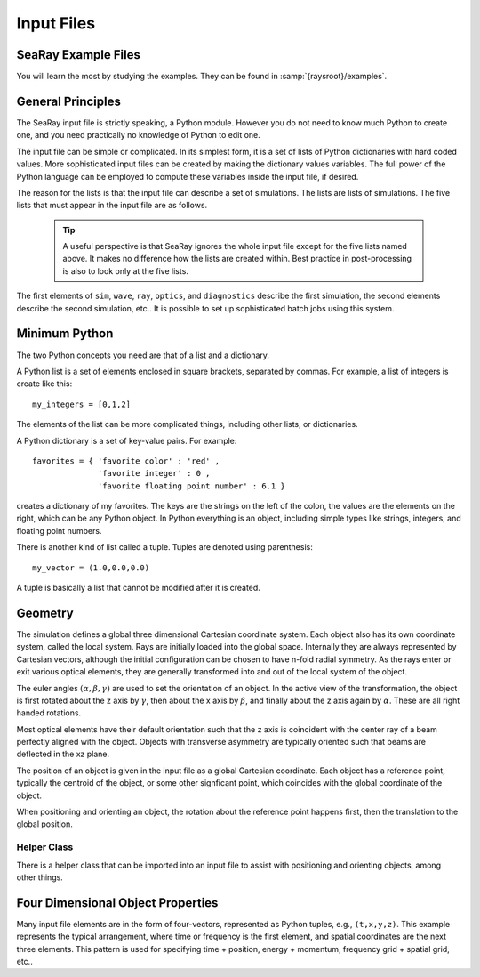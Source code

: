 Input Files
===========

SeaRay Example Files
--------------------

You will learn the most by studying the examples.  They can be found in :samp:`{raysroot}/examples`.

General Principles
-------------------

The SeaRay input file is strictly speaking, a Python module.  However you do not need to know much Python to create one, and you need practically no knowledge of Python to edit one.

The input file can be simple or complicated.  In its simplest form, it is a set of lists of Python dictionaries with hard coded values.  More sophisticated input files can be created by making the dictionary values variables.  The full power of the Python language can be employed to compute these variables inside the input file, if desired.

The reason for the lists is that the input file can describe a set of simulations.  The lists are lists of simulations.  The five lists that must appear in the input file are as follows.

	.. glossary::

		``sim``
			Contains dictionaries describing general parameters of the simulations, such as units.

		``wave``
			Contains dictionaries describing the initial electromagnetic wave configurations

		``ray``
			Contains dictionaries describing how the initial rays should be loaded

		``optics``
			Contains another list, containing dictionaries describing optical elements

		``diagnostics``
			Contains dictionaries describing how to write out the data

	.. tip::

		A useful perspective is that SeaRay ignores the whole input file except for the five lists named above.  It makes no difference how the lists are created within.  Best practice in post-processing is also to look only at the five lists.

The first elements of ``sim``, ``wave``, ``ray``, ``optics``, and ``diagnostics`` describe the first simulation, the second elements describe the second simulation, etc..  It is possible to set up sophisticated batch jobs using this system.

Minimum Python
--------------

The two Python concepts you need are that of a list and a dictionary.

A Python list is a set of elements enclosed in square brackets, separated by commas.  For example, a list of integers is create like this::

	my_integers = [0,1,2]

The elements of the list can be more complicated things, including other lists, or dictionaries.

A Python dictionary is a set of key-value pairs.  For example::

	favorites = { 'favorite color' : 'red' ,
	              'favorite integer' : 0 ,
	              'favorite floating point number' : 6.1 }

creates a dictionary of my favorites.  The keys are the strings on the left of the colon, the values are the elements on the right, which can be any Python object.  In Python everything is an object, including simple types like strings, integers, and floating point numbers.

There is another kind of list called a tuple.  Tuples are denoted using parenthesis::

	my_vector = (1.0,0.0,0.0)

A tuple is basically a list that cannot be modified after it is created.

Geometry
---------------

The simulation defines a global three dimensional Cartesian coordinate system.  Each object also has its own coordinate system, called the local system.  Rays are initially loaded into the global space.  Internally they are always represented by Cartesian vectors, although the initial configuration can be chosen to have n-fold radial symmetry.  As the rays enter or exit various optical elements, they are generally transformed into and out of the local system of the object.

The euler angles :math:`(\alpha,\beta,\gamma)` are used to set the orientation of an object.  In the active view of the transformation, the object is first rotated about the z axis by :math:`\gamma`, then about the x axis by :math:`\beta`, and finally about the z axis again by :math:`\alpha`.  These are all right handed rotations.

Most optical elements have their default orientation such that the z axis is coincident with the center ray of a beam perfectly aligned with the object. Objects with transverse asymmetry are typically oriented such that beams are deflected in the xz plane.

The position of an object is given in the input file as a global Cartesian coordinate.  Each object has a reference point, typically the centroid of the object, or some other signficant point, which coincides with the global coordinate of the object.

When positioning and orienting an object, the rotation about the reference point happens first, then the translation to the global position.

Helper Class
,,,,,,,,,,,,

There is a helper class that can be imported into an input file to assist with positioning and orienting objects, among other things.

Four Dimensional Object Properties
----------------------------------

Many input file elements are in the form of four-vectors, represented as Python tuples, e.g., ``(t,x,y,z)``.  This example represents the typical arrangement, where time or frequency is the first element, and spatial coordinates are the next three elements.  This pattern is used for specifying time + position, energy + momentum, frequency grid + spatial grid, etc..
